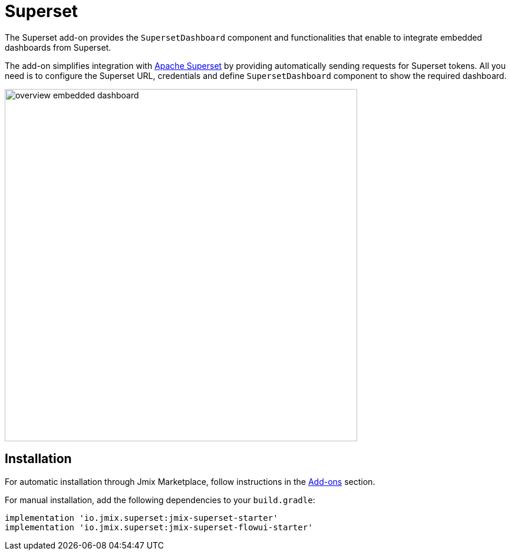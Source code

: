 = Superset

The Superset add-on provides the `SupersetDashboard` component and functionalities that enable to integrate embedded dashboards from Superset.

The add-on simplifies integration with https://superset.apache.org/[Apache Superset^] by providing automatically sending requests for Superset tokens. All you need is to configure the Superset URL, credentials and define `SupersetDashboard` component to show the required dashboard.

// todo rp sizes
image::overview-embedded-dashboard.png[align="center", width="598"]

[[installation]]
== Installation

For automatic installation through Jmix Marketplace, follow instructions in the xref:ROOT:add-ons.adoc#installation[Add-ons] section.

For manual installation, add the following dependencies to your `build.gradle`:

[source, groovy]
----
implementation 'io.jmix.superset:jmix-superset-starter'
implementation 'io.jmix.superset:jmix-superset-flowui-starter'
----